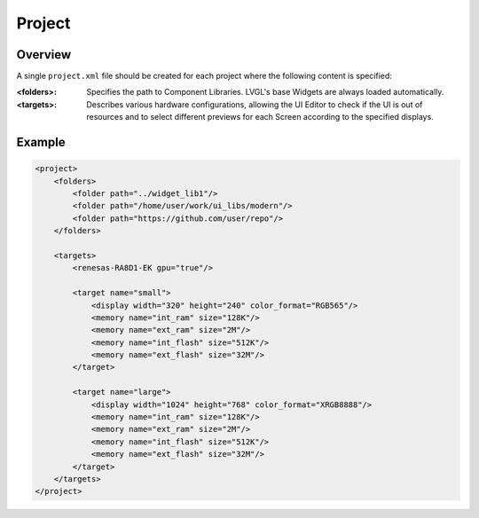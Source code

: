 .. _xml_project:

=======
Project
=======

Overview
********

.. |nbsp|   unicode:: U+000A0 .. NO-BREAK SPACE
    :trim:

A single ``project.xml`` file should be created for each project where the following
content is specified:

:<folders>: Specifies the path to Component Libraries. LVGL's base Widgets are
            always loaded automatically.
:<targets>: Describes various hardware configurations, allowing the UI |nbsp| Editor
            to check if the UI is out of resources and to select different previews
            for each Screen according to the specified displays.



Example
*******

.. code-block:: xml

    <project>
        <folders>
            <folder path="../widget_lib1"/>
            <folder path="/home/user/work/ui_libs/modern"/>
            <folder path="https://github.com/user/repo"/>
        </folders>

        <targets>
            <renesas-RA8D1-EK gpu="true"/>

            <target name="small">
                <display width="320" height="240" color_format="RGB565"/>
                <memory name="int_ram" size="128K"/>
                <memory name="ext_ram" size="2M"/>
                <memory name="int_flash" size="512K"/>
                <memory name="ext_flash" size="32M"/>
            </target>

            <target name="large">
                <display width="1024" height="768" color_format="XRGB8888"/>
                <memory name="int_ram" size="128K"/>
                <memory name="ext_ram" size="2M"/>
                <memory name="int_flash" size="512K"/>
                <memory name="ext_flash" size="32M"/>
            </target>
        </targets>
    </project>

